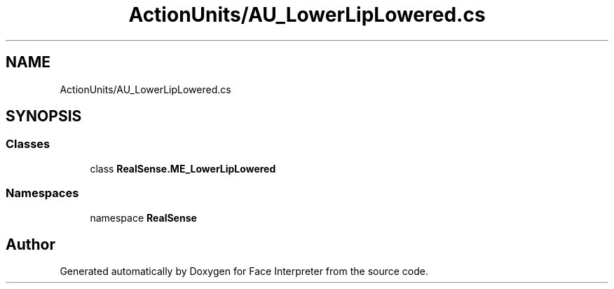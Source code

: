 .TH "ActionUnits/AU_LowerLipLowered.cs" 3 "Wed Jul 5 2017" "Face Interpreter" \" -*- nroff -*-
.ad l
.nh
.SH NAME
ActionUnits/AU_LowerLipLowered.cs
.SH SYNOPSIS
.br
.PP
.SS "Classes"

.in +1c
.ti -1c
.RI "class \fBRealSense\&.ME_LowerLipLowered\fP"
.br
.in -1c
.SS "Namespaces"

.in +1c
.ti -1c
.RI "namespace \fBRealSense\fP"
.br
.in -1c
.SH "Author"
.PP 
Generated automatically by Doxygen for Face Interpreter from the source code\&.
